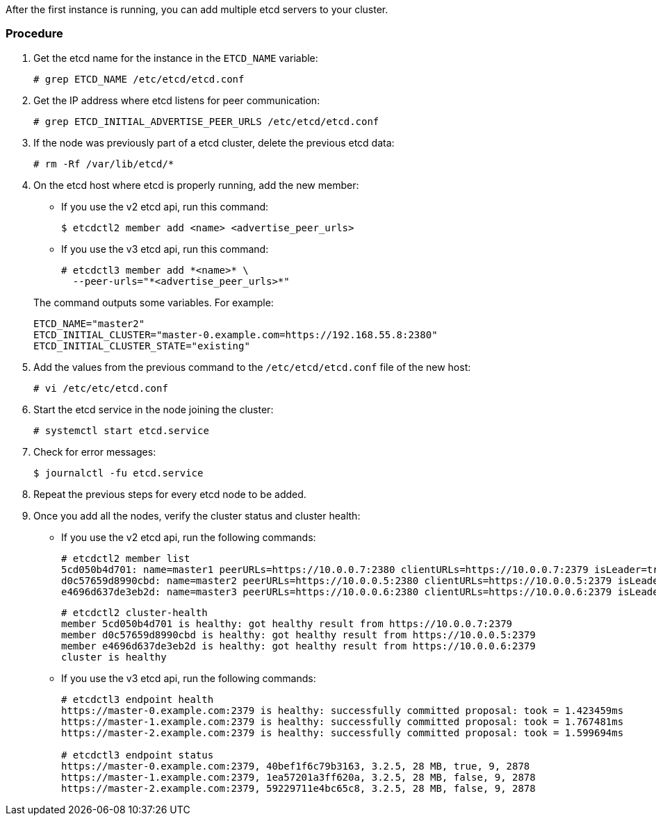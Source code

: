 ////
etcd add nodes after restoring

Module included in the following assemblies:

* day_two_guide/host_level_tasks.adoc
* admin_guide/assembly_restore-etcd-quorum.adoc
////

After the first instance is running, you can add multiple etcd servers to your cluster.

[discrete]
=== Procedure

. Get the etcd name for the instance in the `ETCD_NAME` variable:
+
----
# grep ETCD_NAME /etc/etcd/etcd.conf
----

. Get the IP address where etcd listens for peer communication:
+
----
# grep ETCD_INITIAL_ADVERTISE_PEER_URLS /etc/etcd/etcd.conf
----

. If the node was previously part of a etcd cluster, delete the previous etcd data:
+
----
# rm -Rf /var/lib/etcd/*
----

. On the etcd host where etcd is properly running, add the new member:
+
--
** If you use the v2 etcd api, run this command:
+
----
$ etcdctl2 member add <name> <advertise_peer_urls>
----
** If you use the v3 etcd api, run this command:
+
----
# etcdctl3 member add *<name>* \
  --peer-urls="*<advertise_peer_urls>*"
----
--
+
The command outputs some variables. For example:
+
----
ETCD_NAME="master2"
ETCD_INITIAL_CLUSTER="master-0.example.com=https://192.168.55.8:2380"
ETCD_INITIAL_CLUSTER_STATE="existing"
----

. Add the values from the previous command to the `/etc/etcd/etcd.conf` file of the new host:
+
----
# vi /etc/etc/etcd.conf
----

. Start the etcd service in the node joining the cluster:
+
----
# systemctl start etcd.service
----

. Check for error messages:
+
----
$ journalctl -fu etcd.service
----

. Repeat the previous steps for every etcd node to be added.

. Once you add all the nodes, verify the cluster status and cluster health:
** If you use the v2 etcd api, run the following commands:
+
----
# etcdctl2 member list
5cd050b4d701: name=master1 peerURLs=https://10.0.0.7:2380 clientURLs=https://10.0.0.7:2379 isLeader=true
d0c57659d8990cbd: name=master2 peerURLs=https://10.0.0.5:2380 clientURLs=https://10.0.0.5:2379 isLeader=false
e4696d637de3eb2d: name=master3 peerURLs=https://10.0.0.6:2380 clientURLs=https://10.0.0.6:2379 isLeader=false
----
+
----
# etcdctl2 cluster-health
member 5cd050b4d701 is healthy: got healthy result from https://10.0.0.7:2379
member d0c57659d8990cbd is healthy: got healthy result from https://10.0.0.5:2379
member e4696d637de3eb2d is healthy: got healthy result from https://10.0.0.6:2379
cluster is healthy
----
** If you use the v3 etcd api, run the following commands:
+
----
# etcdctl3 endpoint health
https://master-0.example.com:2379 is healthy: successfully committed proposal: took = 1.423459ms
https://master-1.example.com:2379 is healthy: successfully committed proposal: took = 1.767481ms
https://master-2.example.com:2379 is healthy: successfully committed proposal: took = 1.599694ms

# etcdctl3 endpoint status
https://master-0.example.com:2379, 40bef1f6c79b3163, 3.2.5, 28 MB, true, 9, 2878
https://master-1.example.com:2379, 1ea57201a3ff620a, 3.2.5, 28 MB, false, 9, 2878
https://master-2.example.com:2379, 59229711e4bc65c8, 3.2.5, 28 MB, false, 9, 2878
----

